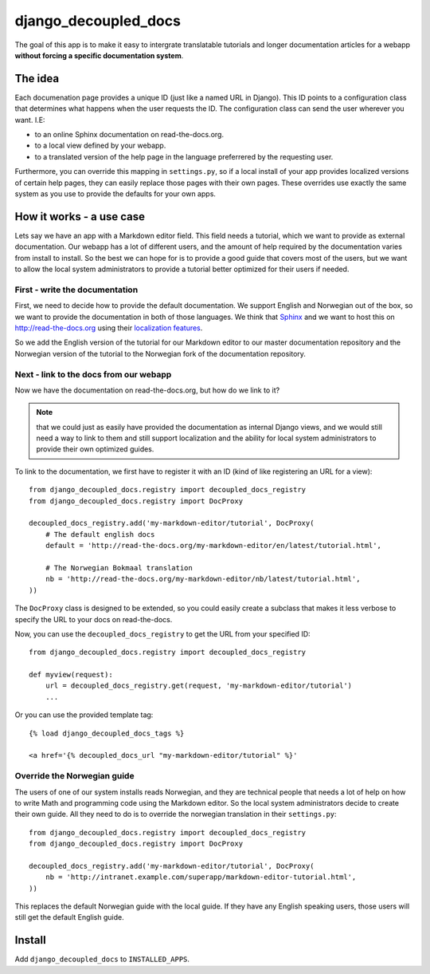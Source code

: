 #####################
django_decoupled_docs
#####################

The goal of this app is to make it easy to intergrate translatable tutorials
and longer documentation articles for a webapp **without forcing a specific documentation system**. 

The idea
========
Each documenation page provides a unique ID (just like a named URL in
Django). This ID points to a configuration class that determines what
happens when the user requests the ID. The configuration class can
send the user wherever you want. I.E:

- to an online Sphinx documentation on read-the-docs.org.
- to a local view defined by your webapp.
- to a translated version of the help page in the language preferrered by the requesting user.

Furthermore, you can override this mapping in ``settings.py``, so if a
local install of your app provides localized versions of certain help pages,
they can easily replace those pages with their own pages. These overrides use
exactly the same system as you use to provide the defaults for your own apps.


How it works - a use case
=========================
Lets say we have an app with a Markdown editor field. This field needs a
tutorial, which we want to provide as external documentation. Our webapp
has a lot of different users, and the amount of help required by the 
documentation varies from install to install. So the best we can hope
for is to provide a good guide that covers most of the users, but we
want to allow the local system administrators to provide a tutorial better
optimized for their users if needed.

First - write the documentation
-------------------------------
First, we need to decide how to provide the default documentation. We support
English and Norwegian out of the box, so we want to provide the documentation
in both of those languages. We think that Sphinx_ and we want to host this
on http://read-the-docs.org using their
`localization features <http://read-the-docs.readthedocs.org/en/latest/localization.html>`_.

So we add the English version of the tutorial for our Markdown editor to our
master documentation repository and the Norwegian version of the tutorial to
the Norwegian fork of the documentation repository.


Next - link to the docs from our webapp
---------------------------------------
Now we have the documentation on read-the-docs.org, but how do we link
to it?

.. note:: 

    that we could just as easily have provided the documentation
    as internal Django views, and we would still need a way to link to them
    and still support localization and the ability for local system administrators
    to provide their own optimized guides.

To link to the documentation, we first have to register it with an ID (kind of like registering an URL for a view)::

    from django_decoupled_docs.registry import decoupled_docs_registry
    from django_decoupled_docs.registry import DocProxy

    decoupled_docs_registry.add('my-markdown-editor/tutorial', DocProxy(
        # The default english docs
        default = 'http://read-the-docs.org/my-markdown-editor/en/latest/tutorial.html',

        # The Norwegian Bokmaal translation
        nb = 'http://read-the-docs.org/my-markdown-editor/nb/latest/tutorial.html',
    ))

The ``DocProxy`` class is designed to be extended, so you could easily create a
subclass that makes it less verbose to specify the URL to your docs on
read-the-docs.

Now, you can use the ``decoupled_docs_registry`` to get the URL from your specified ID::

    from django_decoupled_docs.registry import decoupled_docs_registry

    def myview(request):
        url = decoupled_docs_registry.get(request, 'my-markdown-editor/tutorial')
        ...

Or you can use the provided template tag::

    {% load django_decoupled_docs_tags %}

    <a href='{% decoupled_docs_url "my-markdown-editor/tutorial" %}'


Override the Norwegian guide
----------------------------
The users of one of our system installs reads Norwegian, and they are technical
people that needs a lot of help on how to write Math and programming code using
the Markdown editor. So the local system administrators decide to create their own
guide. All they need to do is to override the norwegian translation in their ``settings.py``::

    
    from django_decoupled_docs.registry import decoupled_docs_registry
    from django_decoupled_docs.registry import DocProxy

    decoupled_docs_registry.add('my-markdown-editor/tutorial', DocProxy(
        nb = 'http://intranet.example.com/superapp/markdown-editor-tutorial.html',
    ))

This replaces the default Norwegian guide with the local guide. If they have
any English speaking users, those users will still get the default English
guide.




Install
=======
Add ``django_decoupled_docs`` to ``INSTALLED_APPS``.


.. _Sphinx: http://sphinx-doc.org/
